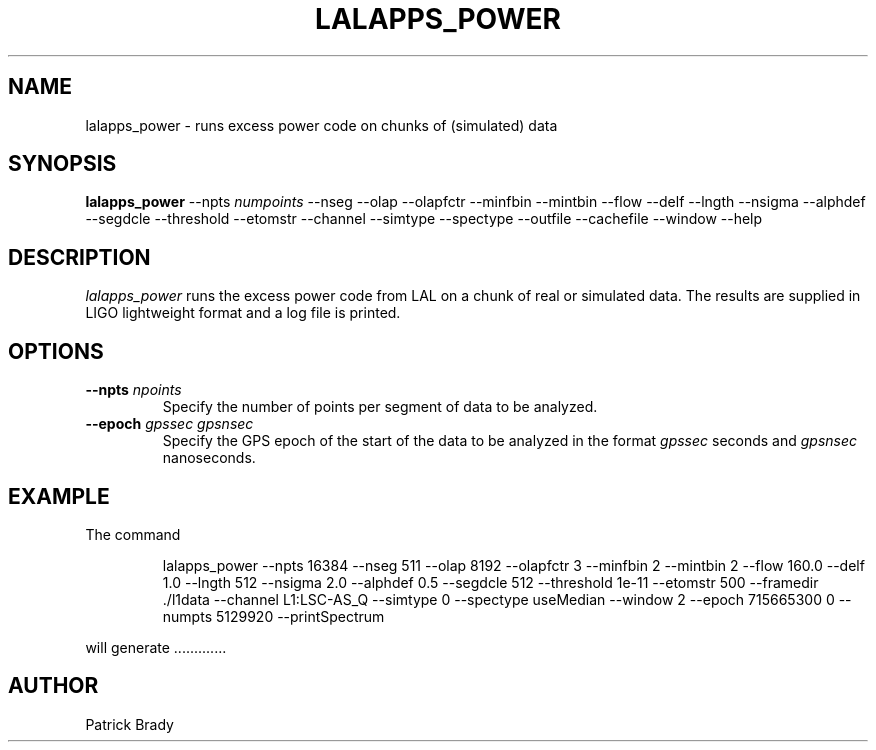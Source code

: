 .TH LALAPPS_POWER "12 March 2003" LALApps LALApps
.SH NAME
lalapps_power - runs excess power code on chunks of (simulated) data

.SH SYNOPSIS

.B lalapps_power
.RB \-\-npts
.IR numpoints
.RB \-\-nseg
.RB \-\-olap
.RB \-\-olapfctr
.RB \-\-minfbin
.RB \-\-mintbin
.RB \-\-flow
.RB \-\-delf
.RB \-\-lngth
.RB \-\-nsigma
.RB \-\-alphdef
.RB \-\-segdcle
.RB \-\-threshold
.RB \-\-etomstr
.RB \-\-channel
.RB \-\-simtype
.RB \-\-spectype
.RB \-\-outfile
.RB \-\-cachefile
.RB \-\-window
.RB \-\-help

.SH DESCRIPTION
.PP
\fIlalapps_power\fP runs the excess power code from LAL on a chunk of
real or simulated data.   The results are supplied in LIGO lightweight
format and a log file is printed.

.SH OPTIONS
.TP
.BI \-\-npts " npoints"
Specify the number of points per segment of data to be analyzed.
.TP
.BI \-\-epoch " gpssec gpsnsec"
Specify the GPS epoch of the start of the data to be analyzed in the
format \fIgpssec\fP seconds and \fIgpsnsec\fP nanoseconds.
.TP

.SH EXAMPLE
.TP
The command
.PP
.RS
lalapps_power --npts 16384 --nseg 511 --olap 8192 --olapfctr 3 \
    --minfbin 2 --mintbin 2 --flow 160.0 --delf 1.0 --lngth 512 --nsigma 2.0 \
    --alphdef 0.5 --segdcle 512 --threshold 1e-11 --etomstr 500 --framedir ./l1data \
    --channel L1:LSC-AS_Q --simtype 0 --spectype useMedian --window 2 \
    --epoch 715665300 0 --numpts 5129920 --printSpectrum
.RE
.PP
will generate .............

.SH AUTHOR
Patrick Brady
